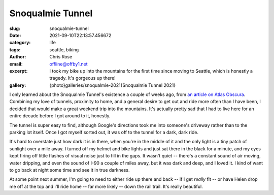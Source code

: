 Snoqualmie Tunnel
#################

.. role:: raw-html(raw)
    :format: html

:slug: snoqualmie-tunnel
:date: 2021-09-10T22:13:57.456672
:category: life
:tags: seattle, biking
:author: Chris Rose
:email: offline@offby1.net
:excerpt: I took my bike up into the mountains for the first time since moving to Seattle, which is honestly a tragedy. It's gorgeous up there!
:gallery: {photo}galleries/snoqualmie-2021{Snoqualmie Tunnel 2021}

I only learned about the Snoqualmie Tunnel's existence a couple of weeks ago, from `an article on Atlas Obscura`_. Combining my love of tunnels, proximity to home, and a general desire to get out and ride more often than I have been, I decided that would make a great weekend trip into the mountains. It's actually pretty sad that I had to live here for an entire decade before I got around to it, honestly.

The tunnel is super easy to find, although Google's directions took me into someone's driveway rather than to the parking lot itself. Once I got myself sorted out, it was off to the tunnel for a dark, dark ride.

It's hard to overstate just how dark it is in there, when you're in the middle of it and the only light is a tiny patch of sunlight over a mile away. I turned off my helmet and bike lights and just sat there in the black for a minute, and my eyes kept firing off little flashes of visual noise just to fill in the gaps. It wasn't quiet -- there's a constant sound of air moving, water dripping, and even the sound of I-90 a couple of miles away, but it was dark and deep, and I loved it. I kind of want to go back at night some time and see it in true darkness.

At some point next summer, I'm going to need to either ride up there and back -- if I get *really* fit -- or have Helen drop me off at the top and I'll ride home -- far more likely -- down the rail trail. It's really beautiful.

.. _`an article on Atlas Obscura`: https://www.atlasobscura.com/places/snoqualmie-tunnel
